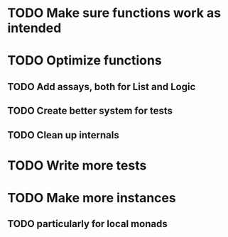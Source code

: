 * TODO Make sure functions work as intended
* TODO Optimize functions
** TODO Add assays, both for List and Logic
** TODO Create better system for tests
** TODO Clean up internals
* TODO Write more tests
* TODO Make more instances
** TODO particularly for local monads

